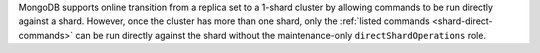 MongoDB supports online transition from a replica set to a 1-shard    
cluster by allowing commands to be run directly against a shard.
However, once the cluster has more than one shard, only the        
:ref:`listed commands <shard-direct-commands>` can be run directly    
against the shard without the maintenance-only ``directShardOperations`` 
role.
